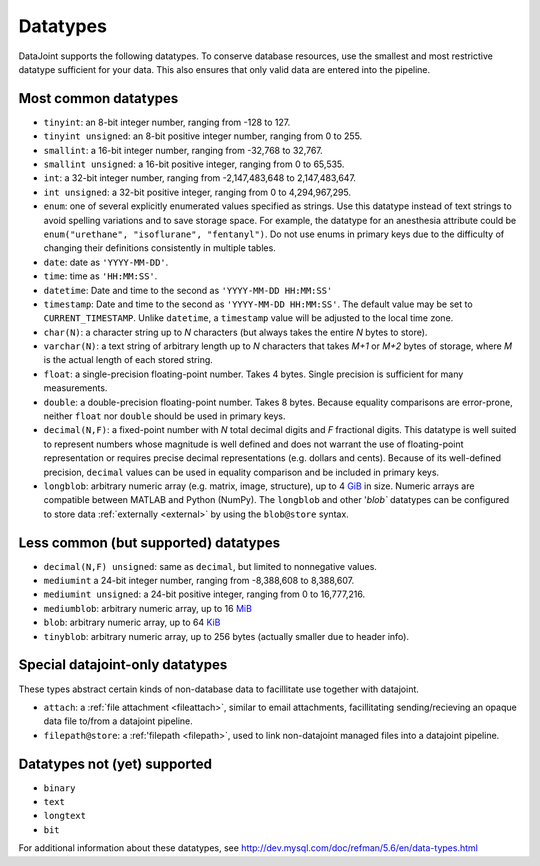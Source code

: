 .. progress: 6.0 75% Austin

.. _datatypes:

Datatypes
==========

DataJoint supports the following datatypes.
To conserve database resources, use the smallest and most restrictive datatype sufficient for your data.
This also ensures that only valid data are entered into the pipeline.


Most common datatypes
----------------------

-  ``tinyint``: an 8-bit integer number, ranging from -128 to 127.
-  ``tinyint unsigned``: an 8-bit positive integer number, ranging from 0 to 255.
-  ``smallint``: a 16-bit integer number, ranging from -32,768 to 32,767.
-  ``smallint unsigned``: a 16-bit positive integer, ranging from 0 to 65,535.
-  ``int``: a 32-bit integer number, ranging from -2,147,483,648 to 2,147,483,647.
-  ``int unsigned``: a 32-bit positive integer, ranging from 0 to 4,294,967,295.
-  ``enum``: one of several explicitly enumerated values specified as strings.
   Use this datatype instead of text strings to avoid spelling variations and to save storage space.
   For example, the datatype for an anesthesia attribute could be ``enum("urethane", "isoflurane", "fentanyl")``.
   Do not use enums in primary keys due to the difficulty of changing their definitions consistently in multiple tables.

-  ``date``: date as ``'YYYY-MM-DD'``.
-  ``time``: time as ``'HH:MM:SS'``.
-  ``datetime``: Date and time to the second as ``'YYYY-MM-DD HH:MM:SS'``
-  ``timestamp``: Date and time to the second as ``'YYYY-MM-DD HH:MM:SS'``.
   The default value may be set to ``CURRENT_TIMESTAMP``.
   Unlike ``datetime``, a ``timestamp`` value will be adjusted to the local time zone.

-  ``char(N)``: a character string up to *N* characters (but always takes the entire *N* bytes to store).
-  ``varchar(N)``: a text string of arbitrary length up to *N* characters that takes *M+1* or *M+2* bytes of storage, where *M* is the actual length of each stored string.
-  ``float``: a single-precision floating-point number.
   Takes 4 bytes.
   Single precision is sufficient for many measurements.

-  ``double``: a double-precision floating-point number.
   Takes 8 bytes.
   Because equality comparisons are error-prone, neither ``float`` nor ``double`` should be used in primary keys.
-  ``decimal(N,F)``: a fixed-point number with *N* total decimal digits and *F* fractional digits.
   This datatype is well suited to represent numbers whose magnitude is well defined and does not warrant the use of floating-point representation or requires precise decimal representations (e.g. dollars and cents).
   Because of its well-defined precision, ``decimal`` values can be used in equality comparison and be included in primary keys.

-  ``longblob``: arbitrary numeric array (e.g. matrix, image, structure), up to 4 `GiB <http://en.wikipedia.org/wiki/Gibibyte>`_ in size.
   Numeric arrays are compatible between MATLAB and Python (NumPy).
   The ``longblob`` and other '`blob`` datatypes can be configured to store data :ref:`externally <external>` by using the ``blob@store`` syntax.

Less common (but supported) datatypes
--------------------------------------

-  ``decimal(N,F) unsigned``: same as ``decimal``, but limited to nonnegative values.
-  ``mediumint`` a 24-bit integer number, ranging from -8,388,608 to 8,388,607.
-  ``mediumint unsigned``: a 24-bit positive integer, ranging from 0 to 16,777,216.
-  ``mediumblob``: arbitrary numeric array, up to 16 `MiB <http://en.wikipedia.org/wiki/Mibibyte>`_
-  ``blob``: arbitrary numeric array, up to 64 `KiB <http://en.wikipedia.org/wiki/Kibibyte>`_
-  ``tinyblob``: arbitrary numeric array, up to 256 bytes (actually smaller due to header info).

Special datajoint-only datatypes
--------------------------------

These types abstract certain kinds of non-database data to facillitate use
together with datajoint.

- ``attach``: a :ref:`file attachment <fileattach>`, similar to email attachments, facillitating sending/recieving an opaque data file to/from a datajoint pipeline.

- ``filepath@store``: a :ref:'filepath <filepath>`, used to link non-datajoint managed files into a datajoint pipeline.

Datatypes not (yet) supported
------------------------------

-  ``binary``
-  ``text``
-  ``longtext``
-  ``bit``

For additional information about these datatypes, see http://dev.mysql.com/doc/refman/5.6/en/data-types.html
